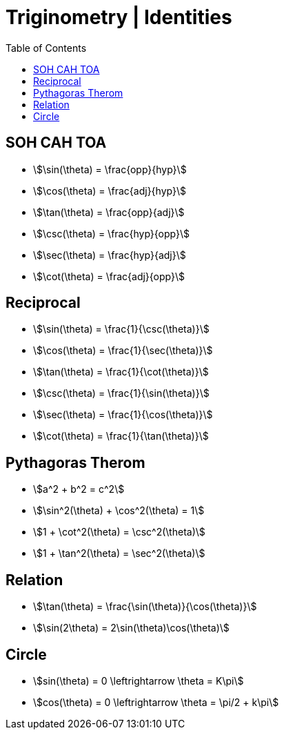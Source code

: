 = Triginometry | Identities
:docinfo: shared
:source-highlighter: pygments
:pygments-style: monokai
:icons: font
:stem:
:toc: left
:docinfodir: ..

== SOH CAH TOA
[.inline]
- stem:[\sin(\theta) = \frac{opp}{hyp}]

[.inline]
- stem:[\cos(\theta) = \frac{adj}{hyp}]

[.inline]
- stem:[\tan(\theta) = \frac{opp}{adj}]

[.inline]
- stem:[\csc(\theta) = \frac{hyp}{opp}]

[.inline]
- stem:[\sec(\theta) = \frac{hyp}{adj}]

[.inline]
- stem:[\cot(\theta) = \frac{adj}{opp}]

== Reciprocal

[.inline]
- stem:[\sin(\theta) = \frac{1}{\csc(\theta)}]

[.inline]
- stem:[\cos(\theta) = \frac{1}{\sec(\theta)}]

[.inline]
- stem:[\tan(\theta) = \frac{1}{\cot(\theta)}]

[.inline]
- stem:[\csc(\theta) = \frac{1}{\sin(\theta)}]

[.inline]
- stem:[\sec(\theta) = \frac{1}{\cos(\theta)}]

[.inline]
- stem:[\cot(\theta) = \frac{1}{\tan(\theta)}]

== Pythagoras Therom
[.inline]
- stem:[a^2 + b^2 = c^2]

[.inline]
- stem:[\sin^2(\theta) + \cos^2(\theta) = 1]

[.inline]
- stem:[1 + \cot^2(\theta) = \csc^2(\theta)]

[.inline]
- stem:[1 + \tan^2(\theta) = \sec^2(\theta)]

== Relation
[.inline]
- stem:[\tan(\theta) = \frac{\sin(\theta)}{\cos(\theta)}]

[.inline]
- stem:[\sin(2\theta) = 2\sin(\theta)\cos(\theta)]

== Circle
[.inline]
- stem:[sin(\theta) = 0 \leftrightarrow \theta = K\pi]

[.inline]
- stem:[cos(\theta) = 0 \leftrightarrow \theta = \pi/2 + k\pi]
